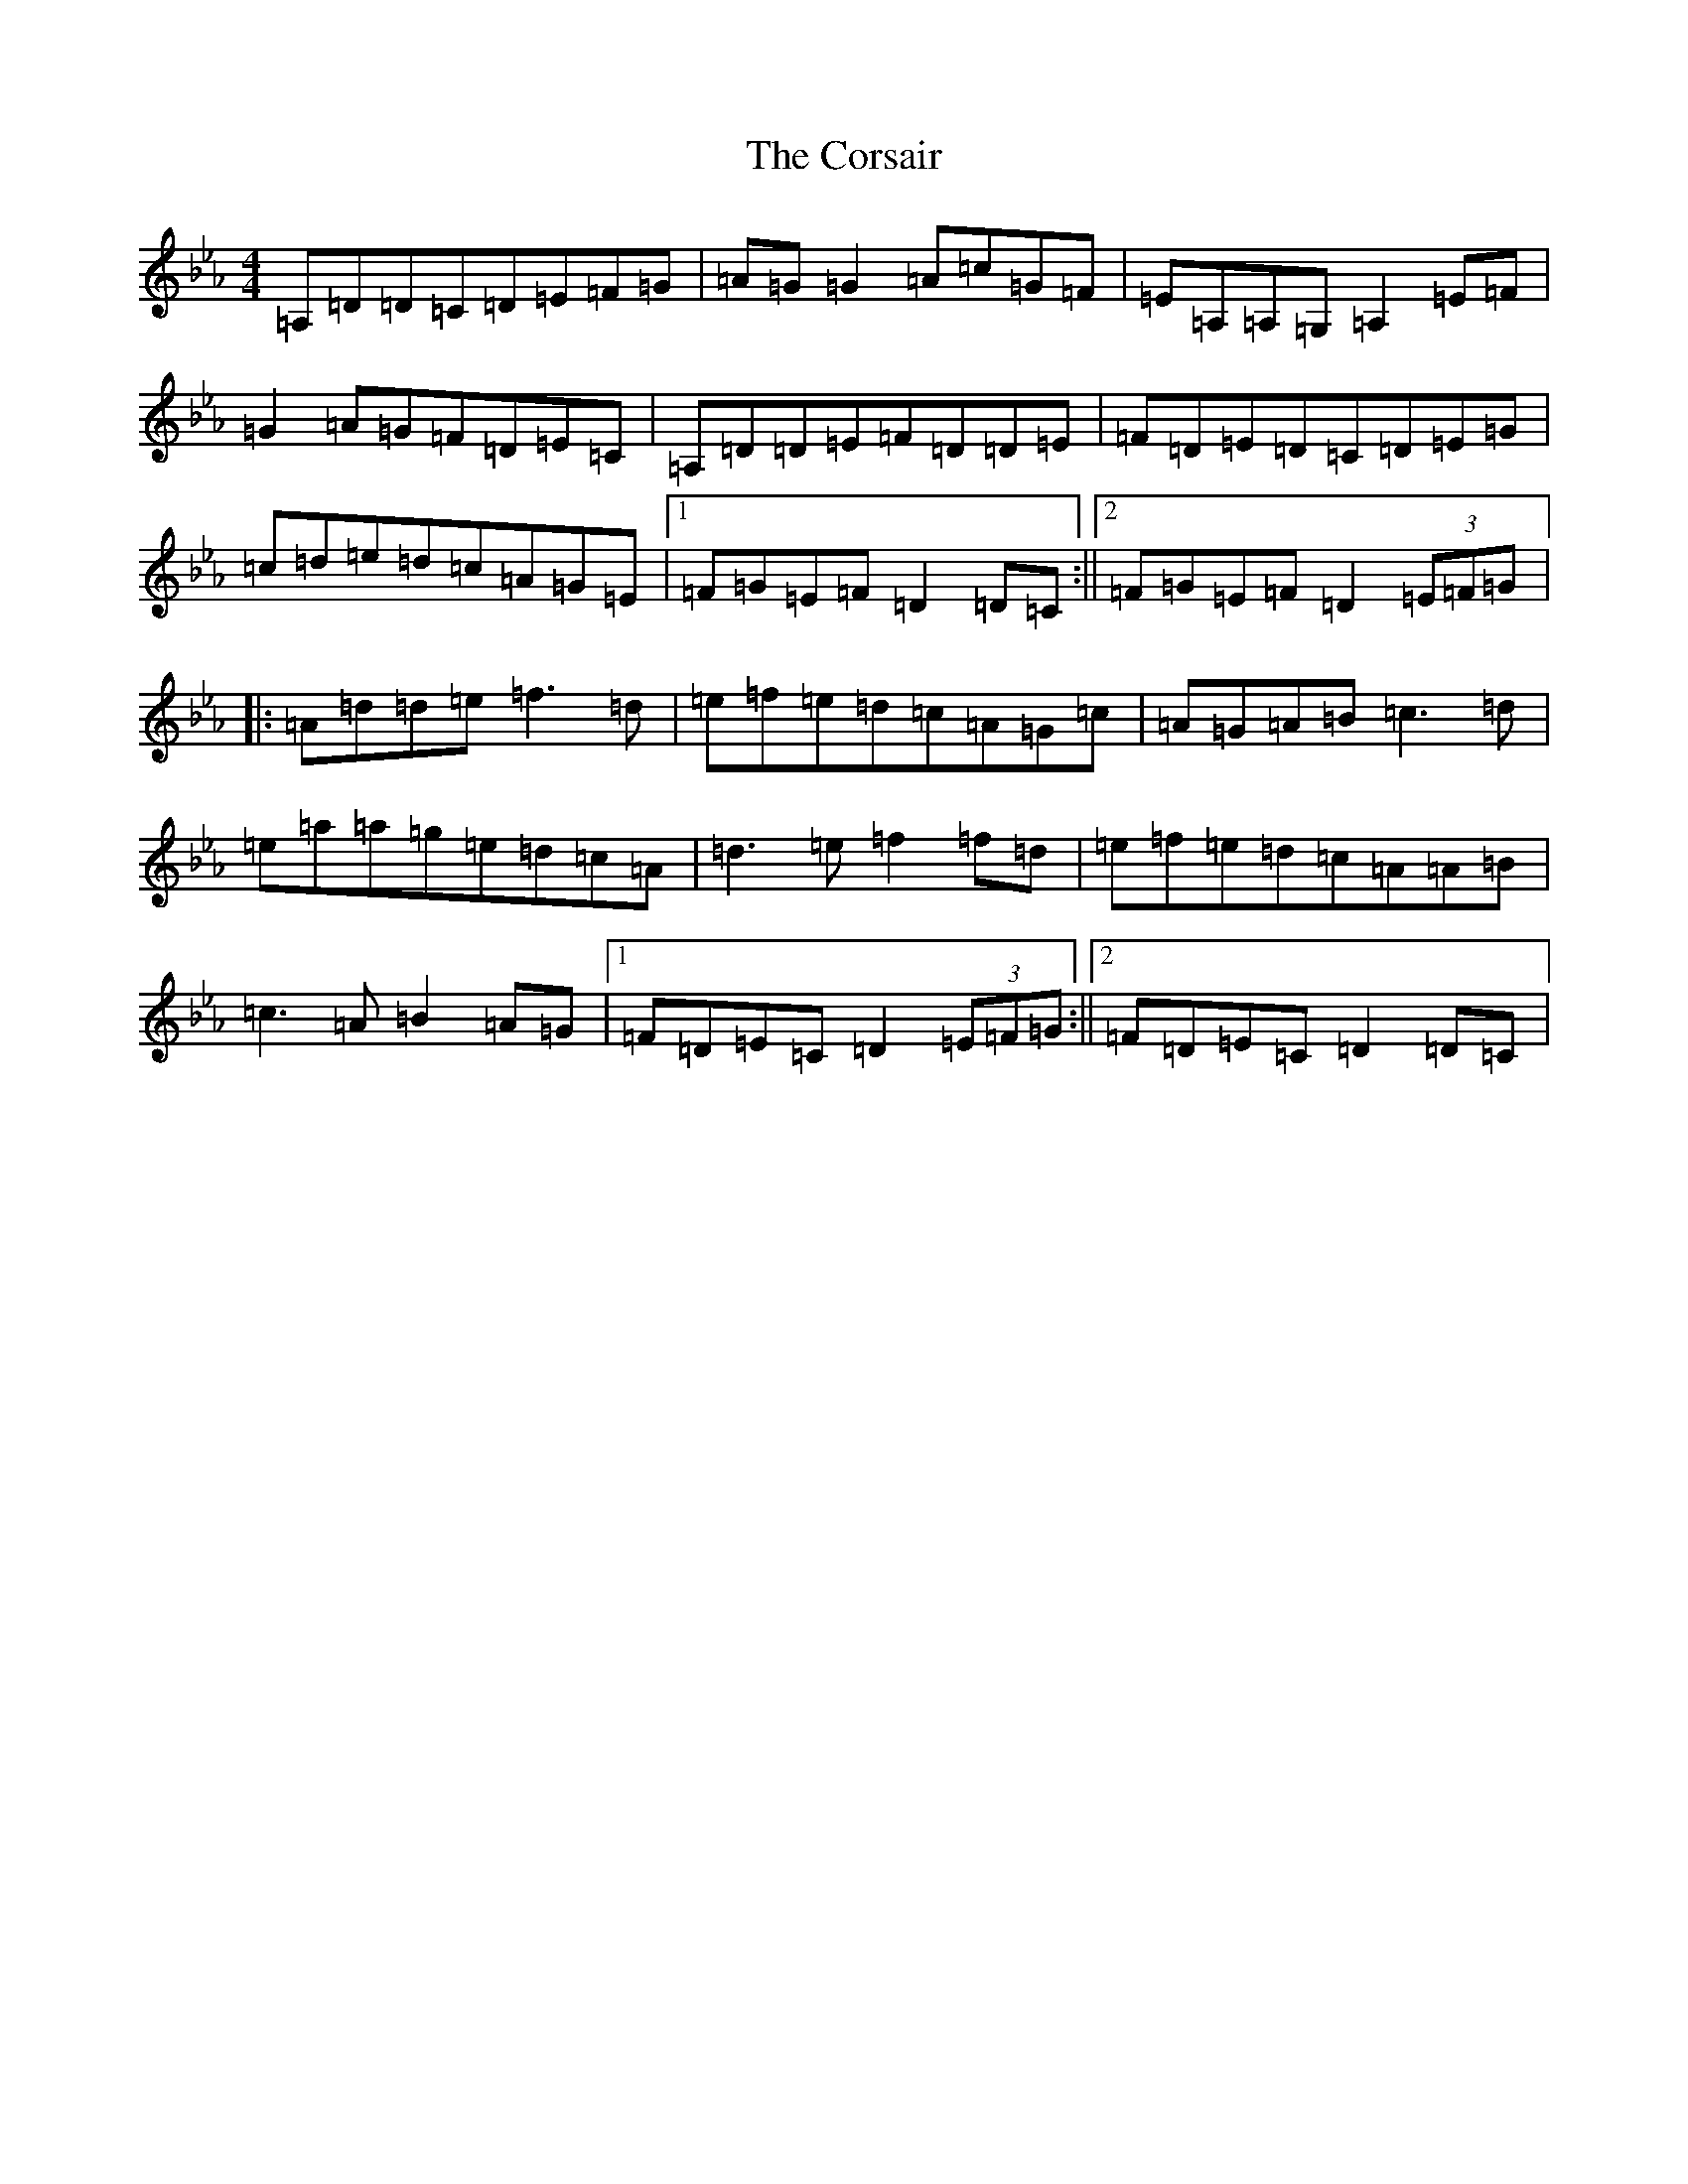 X: 11061
T: Corsair, The
S: https://thesession.org/tunes/3841#setting16767
Z: D minor
R: hornpipe
M:4/4
L:1/8
K: C minor
=A,=D=D=C=D=E=F=G|=A=G=G2=A=c=G=F|=E=A,=A,=G,=A,2=E=F|=G2=A=G=F=D=E=C|=A,=D=D=E=F=D=D=E|=F=D=E=D=C=D=E=G|=c=d=e=d=c=A=G=E|1=F=G=E=F=D2=D=C:||2=F=G=E=F=D2(3=E=F=G|:=A=d=d=e=f3=d|=e=f=e=d=c=A=G=c|=A=G=A=B=c3=d|=e=a=a=g=e=d=c=A|=d3=e=f2=f=d|=e=f=e=d=c=A=A=B|=c3=A=B2=A=G|1=F=D=E=C=D2(3=E=F=G:||2=F=D=E=C=D2=D=C|